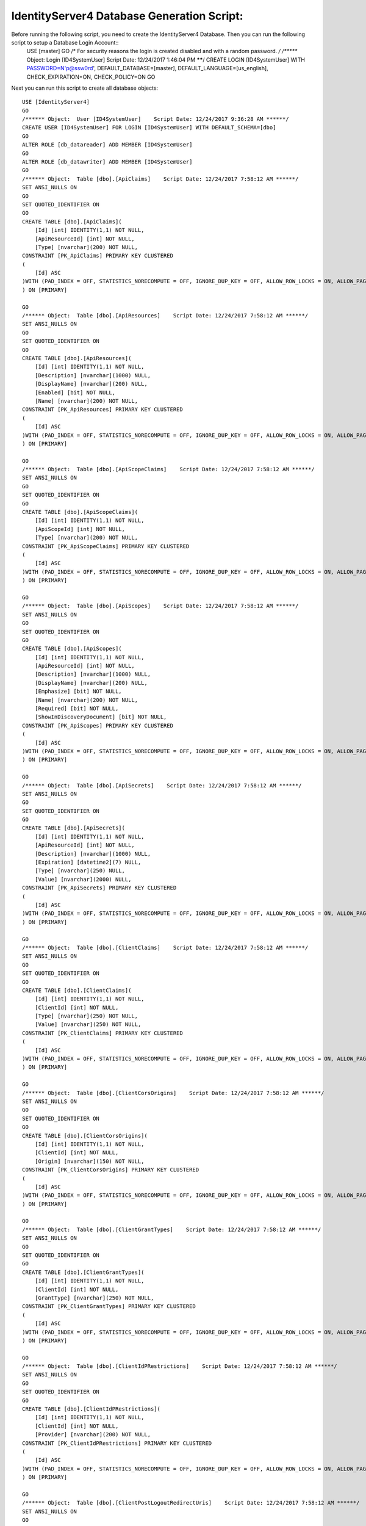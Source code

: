 .. _refDatabaseGenScriptID4:
IdentityServer4 Database Generation Script:
===========================================

Before running the following script, you need to create the IdentityServer4 Database. Then you can run the following script to setup a Database Login Account::
    USE [master]
    GO
    /* For security reasons the login is created disabled and with a random password. */
    /****** Object:  Login [ID4SystemUser]    Script Date: 12/24/2017 1:46:04 PM ******/
    CREATE LOGIN [ID4SystemUser] WITH PASSWORD=N'p@ssw0rd', DEFAULT_DATABASE=[master], DEFAULT_LANGUAGE=[us_english], CHECK_EXPIRATION=ON, CHECK_POLICY=ON
    GO

Next you can run this script to create all database objects::

    USE [IdentityServer4]
    GO
    /****** Object:  User [ID4SystemUser]    Script Date: 12/24/2017 9:36:28 AM ******/
    CREATE USER [ID4SystemUser] FOR LOGIN [ID4SystemUser] WITH DEFAULT_SCHEMA=[dbo]
    GO
    ALTER ROLE [db_datareader] ADD MEMBER [ID4SystemUser]
    GO
    ALTER ROLE [db_datawriter] ADD MEMBER [ID4SystemUser]
    GO
    /****** Object:  Table [dbo].[ApiClaims]    Script Date: 12/24/2017 7:58:12 AM ******/
    SET ANSI_NULLS ON
    GO
    SET QUOTED_IDENTIFIER ON
    GO
    CREATE TABLE [dbo].[ApiClaims](
        [Id] [int] IDENTITY(1,1) NOT NULL,
        [ApiResourceId] [int] NOT NULL,
        [Type] [nvarchar](200) NOT NULL,
    CONSTRAINT [PK_ApiClaims] PRIMARY KEY CLUSTERED 
    (
        [Id] ASC
    )WITH (PAD_INDEX = OFF, STATISTICS_NORECOMPUTE = OFF, IGNORE_DUP_KEY = OFF, ALLOW_ROW_LOCKS = ON, ALLOW_PAGE_LOCKS = ON) ON [PRIMARY]
    ) ON [PRIMARY]

    GO
    /****** Object:  Table [dbo].[ApiResources]    Script Date: 12/24/2017 7:58:12 AM ******/
    SET ANSI_NULLS ON
    GO
    SET QUOTED_IDENTIFIER ON
    GO
    CREATE TABLE [dbo].[ApiResources](
        [Id] [int] IDENTITY(1,1) NOT NULL,
        [Description] [nvarchar](1000) NULL,
        [DisplayName] [nvarchar](200) NULL,
        [Enabled] [bit] NOT NULL,
        [Name] [nvarchar](200) NOT NULL,
    CONSTRAINT [PK_ApiResources] PRIMARY KEY CLUSTERED 
    (
        [Id] ASC
    )WITH (PAD_INDEX = OFF, STATISTICS_NORECOMPUTE = OFF, IGNORE_DUP_KEY = OFF, ALLOW_ROW_LOCKS = ON, ALLOW_PAGE_LOCKS = ON) ON [PRIMARY]
    ) ON [PRIMARY]

    GO
    /****** Object:  Table [dbo].[ApiScopeClaims]    Script Date: 12/24/2017 7:58:12 AM ******/
    SET ANSI_NULLS ON
    GO
    SET QUOTED_IDENTIFIER ON
    GO
    CREATE TABLE [dbo].[ApiScopeClaims](
        [Id] [int] IDENTITY(1,1) NOT NULL,
        [ApiScopeId] [int] NOT NULL,
        [Type] [nvarchar](200) NOT NULL,
    CONSTRAINT [PK_ApiScopeClaims] PRIMARY KEY CLUSTERED 
    (
        [Id] ASC
    )WITH (PAD_INDEX = OFF, STATISTICS_NORECOMPUTE = OFF, IGNORE_DUP_KEY = OFF, ALLOW_ROW_LOCKS = ON, ALLOW_PAGE_LOCKS = ON) ON [PRIMARY]
    ) ON [PRIMARY]

    GO
    /****** Object:  Table [dbo].[ApiScopes]    Script Date: 12/24/2017 7:58:12 AM ******/
    SET ANSI_NULLS ON
    GO
    SET QUOTED_IDENTIFIER ON
    GO
    CREATE TABLE [dbo].[ApiScopes](
        [Id] [int] IDENTITY(1,1) NOT NULL,
        [ApiResourceId] [int] NOT NULL,
        [Description] [nvarchar](1000) NULL,
        [DisplayName] [nvarchar](200) NULL,
        [Emphasize] [bit] NOT NULL,
        [Name] [nvarchar](200) NOT NULL,
        [Required] [bit] NOT NULL,
        [ShowInDiscoveryDocument] [bit] NOT NULL,
    CONSTRAINT [PK_ApiScopes] PRIMARY KEY CLUSTERED 
    (
        [Id] ASC
    )WITH (PAD_INDEX = OFF, STATISTICS_NORECOMPUTE = OFF, IGNORE_DUP_KEY = OFF, ALLOW_ROW_LOCKS = ON, ALLOW_PAGE_LOCKS = ON) ON [PRIMARY]
    ) ON [PRIMARY]

    GO
    /****** Object:  Table [dbo].[ApiSecrets]    Script Date: 12/24/2017 7:58:12 AM ******/
    SET ANSI_NULLS ON
    GO
    SET QUOTED_IDENTIFIER ON
    GO
    CREATE TABLE [dbo].[ApiSecrets](
        [Id] [int] IDENTITY(1,1) NOT NULL,
        [ApiResourceId] [int] NOT NULL,
        [Description] [nvarchar](1000) NULL,
        [Expiration] [datetime2](7) NULL,
        [Type] [nvarchar](250) NULL,
        [Value] [nvarchar](2000) NULL,
    CONSTRAINT [PK_ApiSecrets] PRIMARY KEY CLUSTERED 
    (
        [Id] ASC
    )WITH (PAD_INDEX = OFF, STATISTICS_NORECOMPUTE = OFF, IGNORE_DUP_KEY = OFF, ALLOW_ROW_LOCKS = ON, ALLOW_PAGE_LOCKS = ON) ON [PRIMARY]
    ) ON [PRIMARY]

    GO
    /****** Object:  Table [dbo].[ClientClaims]    Script Date: 12/24/2017 7:58:12 AM ******/
    SET ANSI_NULLS ON
    GO
    SET QUOTED_IDENTIFIER ON
    GO
    CREATE TABLE [dbo].[ClientClaims](
        [Id] [int] IDENTITY(1,1) NOT NULL,
        [ClientId] [int] NOT NULL,
        [Type] [nvarchar](250) NOT NULL,
        [Value] [nvarchar](250) NOT NULL,
    CONSTRAINT [PK_ClientClaims] PRIMARY KEY CLUSTERED 
    (
        [Id] ASC
    )WITH (PAD_INDEX = OFF, STATISTICS_NORECOMPUTE = OFF, IGNORE_DUP_KEY = OFF, ALLOW_ROW_LOCKS = ON, ALLOW_PAGE_LOCKS = ON) ON [PRIMARY]
    ) ON [PRIMARY]

    GO
    /****** Object:  Table [dbo].[ClientCorsOrigins]    Script Date: 12/24/2017 7:58:12 AM ******/
    SET ANSI_NULLS ON
    GO
    SET QUOTED_IDENTIFIER ON
    GO
    CREATE TABLE [dbo].[ClientCorsOrigins](
        [Id] [int] IDENTITY(1,1) NOT NULL,
        [ClientId] [int] NOT NULL,
        [Origin] [nvarchar](150) NOT NULL,
    CONSTRAINT [PK_ClientCorsOrigins] PRIMARY KEY CLUSTERED 
    (
        [Id] ASC
    )WITH (PAD_INDEX = OFF, STATISTICS_NORECOMPUTE = OFF, IGNORE_DUP_KEY = OFF, ALLOW_ROW_LOCKS = ON, ALLOW_PAGE_LOCKS = ON) ON [PRIMARY]
    ) ON [PRIMARY]

    GO
    /****** Object:  Table [dbo].[ClientGrantTypes]    Script Date: 12/24/2017 7:58:12 AM ******/
    SET ANSI_NULLS ON
    GO
    SET QUOTED_IDENTIFIER ON
    GO
    CREATE TABLE [dbo].[ClientGrantTypes](
        [Id] [int] IDENTITY(1,1) NOT NULL,
        [ClientId] [int] NOT NULL,
        [GrantType] [nvarchar](250) NOT NULL,
    CONSTRAINT [PK_ClientGrantTypes] PRIMARY KEY CLUSTERED 
    (
        [Id] ASC
    )WITH (PAD_INDEX = OFF, STATISTICS_NORECOMPUTE = OFF, IGNORE_DUP_KEY = OFF, ALLOW_ROW_LOCKS = ON, ALLOW_PAGE_LOCKS = ON) ON [PRIMARY]
    ) ON [PRIMARY]

    GO
    /****** Object:  Table [dbo].[ClientIdPRestrictions]    Script Date: 12/24/2017 7:58:12 AM ******/
    SET ANSI_NULLS ON
    GO
    SET QUOTED_IDENTIFIER ON
    GO
    CREATE TABLE [dbo].[ClientIdPRestrictions](
        [Id] [int] IDENTITY(1,1) NOT NULL,
        [ClientId] [int] NOT NULL,
        [Provider] [nvarchar](200) NOT NULL,
    CONSTRAINT [PK_ClientIdPRestrictions] PRIMARY KEY CLUSTERED 
    (
        [Id] ASC
    )WITH (PAD_INDEX = OFF, STATISTICS_NORECOMPUTE = OFF, IGNORE_DUP_KEY = OFF, ALLOW_ROW_LOCKS = ON, ALLOW_PAGE_LOCKS = ON) ON [PRIMARY]
    ) ON [PRIMARY]

    GO
    /****** Object:  Table [dbo].[ClientPostLogoutRedirectUris]    Script Date: 12/24/2017 7:58:12 AM ******/
    SET ANSI_NULLS ON
    GO
    SET QUOTED_IDENTIFIER ON
    GO
    CREATE TABLE [dbo].[ClientPostLogoutRedirectUris](
        [Id] [int] IDENTITY(1,1) NOT NULL,
        [ClientId] [int] NOT NULL,
        [PostLogoutRedirectUri] [nvarchar](2000) NOT NULL,
    CONSTRAINT [PK_ClientPostLogoutRedirectUris] PRIMARY KEY CLUSTERED 
    (
        [Id] ASC
    )WITH (PAD_INDEX = OFF, STATISTICS_NORECOMPUTE = OFF, IGNORE_DUP_KEY = OFF, ALLOW_ROW_LOCKS = ON, ALLOW_PAGE_LOCKS = ON) ON [PRIMARY]
    ) ON [PRIMARY]

    GO
    /****** Object:  Table [dbo].[ClientRedirectUris]    Script Date: 12/24/2017 7:58:12 AM ******/
    SET ANSI_NULLS ON
    GO
    SET QUOTED_IDENTIFIER ON
    GO
    CREATE TABLE [dbo].[ClientRedirectUris](
        [Id] [int] IDENTITY(1,1) NOT NULL,
        [ClientId] [int] NOT NULL,
        [RedirectUri] [nvarchar](2000) NOT NULL,
    CONSTRAINT [PK_ClientRedirectUris] PRIMARY KEY CLUSTERED 
    (
        [Id] ASC
    )WITH (PAD_INDEX = OFF, STATISTICS_NORECOMPUTE = OFF, IGNORE_DUP_KEY = OFF, ALLOW_ROW_LOCKS = ON, ALLOW_PAGE_LOCKS = ON) ON [PRIMARY]
    ) ON [PRIMARY]

    GO
    /****** Object:  Table [dbo].[Clients]    Script Date: 12/24/2017 7:58:12 AM ******/
    SET ANSI_NULLS ON
    GO
    SET QUOTED_IDENTIFIER ON
    GO
    CREATE TABLE [dbo].[Clients](
        [Id] [int] IDENTITY(1,1) NOT NULL,
        [AbsoluteRefreshTokenLifetime] [int] NOT NULL,
        [AccessTokenLifetime] [int] NOT NULL,
        [AccessTokenType] [int] NOT NULL,
        [AllowAccessTokensViaBrowser] [bit] NOT NULL,
        [AllowOfflineAccess] [bit] NOT NULL,
        [AllowPlainTextPkce] [bit] NOT NULL,
        [AllowRememberConsent] [bit] NOT NULL,
        [AlwaysIncludeUserClaimsInIdToken] [bit] NOT NULL,
        [AlwaysSendClientClaims] [bit] NOT NULL,
        [AuthorizationCodeLifetime] [int] NOT NULL,
        [ClientId] [nvarchar](200) NOT NULL,
        [ClientName] [nvarchar](200) NULL,
        [ClientUri] [nvarchar](2000) NULL,
        [EnableLocalLogin] [bit] NOT NULL,
        [Enabled] [bit] NOT NULL,
        [IdentityTokenLifetime] [int] NOT NULL,
        [IncludeJwtId] [bit] NOT NULL,
        [LogoUri] [nvarchar](max) NULL,
        [LogoutSessionRequired] [bit] NOT NULL,
        [LogoutUri] [nvarchar](max) NULL,
        [PrefixClientClaims] [bit] NOT NULL,
        [ProtocolType] [nvarchar](200) NOT NULL,
        [RefreshTokenExpiration] [int] NOT NULL,
        [RefreshTokenUsage] [int] NOT NULL,
        [RequireClientSecret] [bit] NOT NULL,
        [RequireConsent] [bit] NOT NULL,
        [RequirePkce] [bit] NOT NULL,
        [SlidingRefreshTokenLifetime] [int] NOT NULL,
        [UpdateAccessTokenClaimsOnRefresh] [bit] NOT NULL,
    CONSTRAINT [PK_Clients] PRIMARY KEY CLUSTERED 
    (
        [Id] ASC
    )WITH (PAD_INDEX = OFF, STATISTICS_NORECOMPUTE = OFF, IGNORE_DUP_KEY = OFF, ALLOW_ROW_LOCKS = ON, ALLOW_PAGE_LOCKS = ON) ON [PRIMARY]
    ) ON [PRIMARY] TEXTIMAGE_ON [PRIMARY]

    GO
    /****** Object:  Table [dbo].[ClientScopes]    Script Date: 12/24/2017 7:58:12 AM ******/
    SET ANSI_NULLS ON
    GO
    SET QUOTED_IDENTIFIER ON
    GO
    CREATE TABLE [dbo].[ClientScopes](
        [Id] [int] IDENTITY(1,1) NOT NULL,
        [ClientId] [int] NOT NULL,
        [Scope] [nvarchar](200) NOT NULL,
    CONSTRAINT [PK_ClientScopes] PRIMARY KEY CLUSTERED 
    (
        [Id] ASC
    )WITH (PAD_INDEX = OFF, STATISTICS_NORECOMPUTE = OFF, IGNORE_DUP_KEY = OFF, ALLOW_ROW_LOCKS = ON, ALLOW_PAGE_LOCKS = ON) ON [PRIMARY]
    ) ON [PRIMARY]

    GO
    /****** Object:  Table [dbo].[ClientSecrets]    Script Date: 12/24/2017 7:58:12 AM ******/
    SET ANSI_NULLS ON
    GO
    SET QUOTED_IDENTIFIER ON
    GO
    CREATE TABLE [dbo].[ClientSecrets](
        [Id] [int] IDENTITY(1,1) NOT NULL,
        [ClientId] [int] NOT NULL,
        [Description] [nvarchar](2000) NULL,
        [Expiration] [datetime2](7) NULL,
        [Type] [nvarchar](250) NULL,
        [Value] [nvarchar](2000) NOT NULL,
    CONSTRAINT [PK_ClientSecrets] PRIMARY KEY CLUSTERED 
    (
        [Id] ASC
    )WITH (PAD_INDEX = OFF, STATISTICS_NORECOMPUTE = OFF, IGNORE_DUP_KEY = OFF, ALLOW_ROW_LOCKS = ON, ALLOW_PAGE_LOCKS = ON) ON [PRIMARY]
    ) ON [PRIMARY]

    GO
    /****** Object:  Table [dbo].[IdentityClaims]    Script Date: 12/24/2017 7:58:12 AM ******/
    SET ANSI_NULLS ON
    GO
    SET QUOTED_IDENTIFIER ON
    GO
    CREATE TABLE [dbo].[IdentityClaims](
        [Id] [int] IDENTITY(1,1) NOT NULL,
        [IdentityResourceId] [int] NOT NULL,
        [Type] [nvarchar](200) NOT NULL,
    CONSTRAINT [PK_IdentityClaims] PRIMARY KEY CLUSTERED 
    (
        [Id] ASC
    )WITH (PAD_INDEX = OFF, STATISTICS_NORECOMPUTE = OFF, IGNORE_DUP_KEY = OFF, ALLOW_ROW_LOCKS = ON, ALLOW_PAGE_LOCKS = ON) ON [PRIMARY]
    ) ON [PRIMARY]

    GO
    /****** Object:  Table [dbo].[IdentityResources]    Script Date: 12/24/2017 7:58:12 AM ******/
    SET ANSI_NULLS ON
    GO
    SET QUOTED_IDENTIFIER ON
    GO
    CREATE TABLE [dbo].[IdentityResources](
        [Id] [int] IDENTITY(1,1) NOT NULL,
        [Description] [nvarchar](1000) NULL,
        [DisplayName] [nvarchar](200) NULL,
        [Emphasize] [bit] NOT NULL,
        [Enabled] [bit] NOT NULL,
        [Name] [nvarchar](200) NOT NULL,
        [Required] [bit] NOT NULL,
        [ShowInDiscoveryDocument] [bit] NOT NULL,
    CONSTRAINT [PK_IdentityResources] PRIMARY KEY CLUSTERED 
    (
        [Id] ASC
    )WITH (PAD_INDEX = OFF, STATISTICS_NORECOMPUTE = OFF, IGNORE_DUP_KEY = OFF, ALLOW_ROW_LOCKS = ON, ALLOW_PAGE_LOCKS = ON) ON [PRIMARY]
    ) ON [PRIMARY]

    GO
    /****** Object:  Table [dbo].[PersistedGrants]    Script Date: 12/24/2017 7:58:12 AM ******/
    SET ANSI_NULLS ON
    GO
    SET QUOTED_IDENTIFIER ON
    GO
    CREATE TABLE [dbo].[PersistedGrants](
        [Key] [nvarchar](200) NOT NULL,
        [ClientId] [nvarchar](200) NOT NULL,
        [CreationTime] [datetime2](7) NOT NULL,
        [Data] [nvarchar](max) NOT NULL,
        [Expiration] [datetime2](7) NULL,
        [SubjectId] [nvarchar](200) NULL,
        [Type] [nvarchar](50) NOT NULL,
    CONSTRAINT [PK_PersistedGrants] PRIMARY KEY CLUSTERED 
    (
        [Key] ASC
    )WITH (PAD_INDEX = OFF, STATISTICS_NORECOMPUTE = OFF, IGNORE_DUP_KEY = OFF, ALLOW_ROW_LOCKS = ON, ALLOW_PAGE_LOCKS = ON) ON [PRIMARY]
    ) ON [PRIMARY] TEXTIMAGE_ON [PRIMARY]

    GO
    ALTER TABLE [dbo].[ApiClaims]  WITH CHECK ADD  CONSTRAINT [FK_ApiClaims_ApiResources_ApiResourceId] FOREIGN KEY([ApiResourceId])
    REFERENCES [dbo].[ApiResources] ([Id])
    ON DELETE CASCADE
    GO
    ALTER TABLE [dbo].[ApiClaims] CHECK CONSTRAINT [FK_ApiClaims_ApiResources_ApiResourceId]
    GO
    ALTER TABLE [dbo].[ApiScopeClaims]  WITH CHECK ADD  CONSTRAINT [FK_ApiScopeClaims_ApiScopes_ApiScopeId] FOREIGN KEY([ApiScopeId])
    REFERENCES [dbo].[ApiScopes] ([Id])
    ON DELETE CASCADE
    GO
    ALTER TABLE [dbo].[ApiScopeClaims] CHECK CONSTRAINT [FK_ApiScopeClaims_ApiScopes_ApiScopeId]
    GO
    ALTER TABLE [dbo].[ApiScopes]  WITH CHECK ADD  CONSTRAINT [FK_ApiScopes_ApiResources_ApiResourceId] FOREIGN KEY([ApiResourceId])
    REFERENCES [dbo].[ApiResources] ([Id])
    ON DELETE CASCADE
    GO
    ALTER TABLE [dbo].[ApiScopes] CHECK CONSTRAINT [FK_ApiScopes_ApiResources_ApiResourceId]
    GO
    ALTER TABLE [dbo].[ApiSecrets]  WITH CHECK ADD  CONSTRAINT [FK_ApiSecrets_ApiResources_ApiResourceId] FOREIGN KEY([ApiResourceId])
    REFERENCES [dbo].[ApiResources] ([Id])
    ON DELETE CASCADE
    GO
    ALTER TABLE [dbo].[ApiSecrets] CHECK CONSTRAINT [FK_ApiSecrets_ApiResources_ApiResourceId]
    GO
    ALTER TABLE [dbo].[ClientClaims]  WITH CHECK ADD  CONSTRAINT [FK_ClientClaims_Clients_ClientId] FOREIGN KEY([ClientId])
    REFERENCES [dbo].[Clients] ([Id])
    ON DELETE CASCADE
    GO
    ALTER TABLE [dbo].[ClientClaims] CHECK CONSTRAINT [FK_ClientClaims_Clients_ClientId]
    GO
    ALTER TABLE [dbo].[ClientCorsOrigins]  WITH CHECK ADD  CONSTRAINT [FK_ClientCorsOrigins_Clients_ClientId] FOREIGN KEY([ClientId])
    REFERENCES [dbo].[Clients] ([Id])
    ON DELETE CASCADE
    GO
    ALTER TABLE [dbo].[ClientCorsOrigins] CHECK CONSTRAINT [FK_ClientCorsOrigins_Clients_ClientId]
    GO
    ALTER TABLE [dbo].[ClientGrantTypes]  WITH CHECK ADD  CONSTRAINT [FK_ClientGrantTypes_Clients_ClientId] FOREIGN KEY([ClientId])
    REFERENCES [dbo].[Clients] ([Id])
    ON DELETE CASCADE
    GO
    ALTER TABLE [dbo].[ClientGrantTypes] CHECK CONSTRAINT [FK_ClientGrantTypes_Clients_ClientId]
    GO
    ALTER TABLE [dbo].[ClientIdPRestrictions]  WITH CHECK ADD  CONSTRAINT [FK_ClientIdPRestrictions_Clients_ClientId] FOREIGN KEY([ClientId])
    REFERENCES [dbo].[Clients] ([Id])
    ON DELETE CASCADE
    GO
    ALTER TABLE [dbo].[ClientIdPRestrictions] CHECK CONSTRAINT [FK_ClientIdPRestrictions_Clients_ClientId]
    GO
    ALTER TABLE [dbo].[ClientPostLogoutRedirectUris]  WITH CHECK ADD  CONSTRAINT [FK_ClientPostLogoutRedirectUris_Clients_ClientId] FOREIGN KEY([ClientId])
    REFERENCES [dbo].[Clients] ([Id])
    ON DELETE CASCADE
    GO
    ALTER TABLE [dbo].[ClientPostLogoutRedirectUris] CHECK CONSTRAINT [FK_ClientPostLogoutRedirectUris_Clients_ClientId]
    GO
    ALTER TABLE [dbo].[ClientRedirectUris]  WITH CHECK ADD  CONSTRAINT [FK_ClientRedirectUris_Clients_ClientId] FOREIGN KEY([ClientId])
    REFERENCES [dbo].[Clients] ([Id])
    ON DELETE CASCADE
    GO
    ALTER TABLE [dbo].[ClientRedirectUris] CHECK CONSTRAINT [FK_ClientRedirectUris_Clients_ClientId]
    GO
    ALTER TABLE [dbo].[ClientScopes]  WITH CHECK ADD  CONSTRAINT [FK_ClientScopes_Clients_ClientId] FOREIGN KEY([ClientId])
    REFERENCES [dbo].[Clients] ([Id])
    ON DELETE CASCADE
    GO
    ALTER TABLE [dbo].[ClientScopes] CHECK CONSTRAINT [FK_ClientScopes_Clients_ClientId]
    GO
    ALTER TABLE [dbo].[ClientSecrets]  WITH CHECK ADD  CONSTRAINT [FK_ClientSecrets_Clients_ClientId] FOREIGN KEY([ClientId])
    REFERENCES [dbo].[Clients] ([Id])
    ON DELETE CASCADE
    GO
    ALTER TABLE [dbo].[ClientSecrets] CHECK CONSTRAINT [FK_ClientSecrets_Clients_ClientId]
    GO
    ALTER TABLE [dbo].[IdentityClaims]  WITH CHECK ADD  CONSTRAINT [FK_IdentityClaims_IdentityResources_IdentityResourceId] FOREIGN KEY([IdentityResourceId])
    REFERENCES [dbo].[IdentityResources] ([Id])
    ON DELETE CASCADE
    GO
    ALTER TABLE [dbo].[IdentityClaims] CHECK CONSTRAINT [FK_IdentityClaims_IdentityResources_IdentityResourceId]
    GO

    GRANT SELECT ON [dbo].[ApiClaims] TO ID4SystemUser;
    GRANT SELECT ON [dbo].[ApiResources] TO ID4SystemUser;
    GRANT SELECT ON [dbo].[ApiScopeClaims] TO ID4SystemUser;
    GRANT SELECT ON [dbo].[ApiScopes] TO ID4SystemUser;
    GRANT SELECT ON [dbo].[ApiSecrets] TO ID4SystemUser;
    GRANT SELECT ON [dbo].[ClientClaims] TO ID4SystemUser;
    GRANT SELECT ON [dbo].[ClientCorsOrigins] TO ID4SystemUser;
    GRANT SELECT ON [dbo].[ClientGrantTypes] TO ID4SystemUser;
    GRANT SELECT ON [dbo].[ClientIdPRestrictions] TO ID4SystemUser;
    GRANT SELECT ON [dbo].[ClientPostLogoutRedirectUris] TO ID4SystemUser;
    GRANT SELECT ON [dbo].[ClientRedirectUris] TO ID4SystemUser;
    GRANT SELECT ON [dbo].[Clients] TO ID4SystemUser;
    GRANT SELECT ON [dbo].[ClientScopes] TO ID4SystemUser;
    GRANT SELECT ON [dbo].[ClientSecrets] TO ID4SystemUser;
    GRANT SELECT ON [dbo].[IdentityClaims] TO ID4SystemUser;
    GRANT SELECT ON [dbo].[IdentityResources] TO ID4SystemUser;
    GRANT SELECT, INSERT, DELETE ON [dbo].[PersistedGrants] TO ID4SystemUser;

